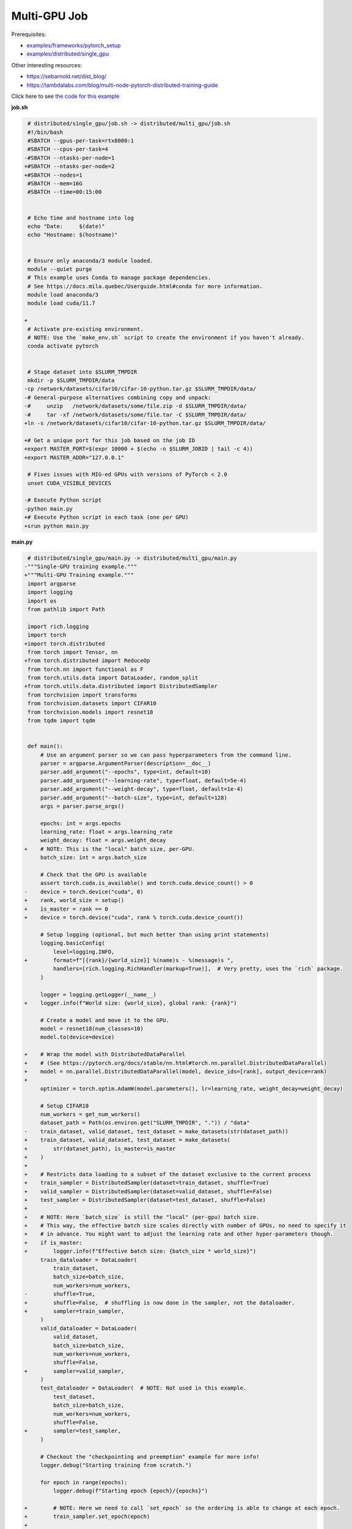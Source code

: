 .. NOTE: This file is auto-generated from examples/distributed/multi_gpu/index.rst
.. This is done so this file can be easily viewed from the GitHub UI.
.. **DO NOT EDIT**

Multi-GPU Job
=============


Prerequisites:

* `examples/frameworks/pytorch_setup <https://github.com/mila-iqia/mila-docs/tree/master/docs/examples/frameworks/pytorch_setup>`_
* `examples/distributed/single_gpu <https://github.com/mila-iqia/mila-docs/tree/master/docs/examples/distributed/single_gpu>`_

Other interesting resources:

* `<https://sebarnold.net/dist_blog/>`_
* `<https://lambdalabs.com/blog/multi-node-pytorch-distributed-training-guide>`_

Click here to see `the code for this example
<https://github.com/mila-iqia/mila-docs/tree/master/docs/examples/distributed/multi_gpu>`_

**job.sh**

.. code:: diff

    # distributed/single_gpu/job.sh -> distributed/multi_gpu/job.sh
    #!/bin/bash
    #SBATCH --gpus-per-task=rtx8000:1
    #SBATCH --cpus-per-task=4
   -#SBATCH --ntasks-per-node=1
   +#SBATCH --ntasks-per-node=2
   +#SBATCH --nodes=1
    #SBATCH --mem=16G
    #SBATCH --time=00:15:00


    # Echo time and hostname into log
    echo "Date:     $(date)"
    echo "Hostname: $(hostname)"


    # Ensure only anaconda/3 module loaded.
    module --quiet purge
    # This example uses Conda to manage package dependencies.
    # See https://docs.mila.quebec/Userguide.html#conda for more information.
    module load anaconda/3
    module load cuda/11.7

   +
    # Activate pre-existing environment.
    # NOTE: Use the `make_env.sh` script to create the environment if you haven't already.
    conda activate pytorch


    # Stage dataset into $SLURM_TMPDIR
    mkdir -p $SLURM_TMPDIR/data
   -cp /network/datasets/cifar10/cifar-10-python.tar.gz $SLURM_TMPDIR/data/
   -# General-purpose alternatives combining copy and unpack:
   -#     unzip   /network/datasets/some/file.zip -d $SLURM_TMPDIR/data/
   -#     tar -xf /network/datasets/some/file.tar -C $SLURM_TMPDIR/data/
   +ln -s /network/datasets/cifar10/cifar-10-python.tar.gz $SLURM_TMPDIR/data/

   +# Get a unique port for this job based on the job ID
   +export MASTER_PORT=$(expr 10000 + $(echo -n $SLURM_JOBID | tail -c 4))
   +export MASTER_ADDR="127.0.0.1"

    # Fixes issues with MIG-ed GPUs with versions of PyTorch < 2.0
    unset CUDA_VISIBLE_DEVICES

   -# Execute Python script
   -python main.py
   +# Execute Python script in each task (one per GPU)
   +srun python main.py

**main.py**

.. code:: diff

    # distributed/single_gpu/main.py -> distributed/multi_gpu/main.py
   -"""Single-GPU training example."""
   +"""Multi-GPU Training example."""
    import argparse
    import logging
    import os
    from pathlib import Path

    import rich.logging
    import torch
   +import torch.distributed
    from torch import Tensor, nn
   +from torch.distributed import ReduceOp
    from torch.nn import functional as F
    from torch.utils.data import DataLoader, random_split
   +from torch.utils.data.distributed import DistributedSampler
    from torchvision import transforms
    from torchvision.datasets import CIFAR10
    from torchvision.models import resnet18
    from tqdm import tqdm


    def main():
        # Use an argument parser so we can pass hyperparameters from the command line.
        parser = argparse.ArgumentParser(description=__doc__)
        parser.add_argument("--epochs", type=int, default=10)
        parser.add_argument("--learning-rate", type=float, default=5e-4)
        parser.add_argument("--weight-decay", type=float, default=1e-4)
        parser.add_argument("--batch-size", type=int, default=128)
        args = parser.parse_args()

        epochs: int = args.epochs
        learning_rate: float = args.learning_rate
        weight_decay: float = args.weight_decay
   +    # NOTE: This is the "local" batch size, per-GPU.
        batch_size: int = args.batch_size

        # Check that the GPU is available
        assert torch.cuda.is_available() and torch.cuda.device_count() > 0
   -    device = torch.device("cuda", 0)
   +    rank, world_size = setup()
   +    is_master = rank == 0
   +    device = torch.device("cuda", rank % torch.cuda.device_count())

        # Setup logging (optional, but much better than using print statements)
        logging.basicConfig(
            level=logging.INFO,
   +        format=f"[{rank}/{world_size}] %(name)s - %(message)s ",
            handlers=[rich.logging.RichHandler(markup=True)],  # Very pretty, uses the `rich` package.
        )

        logger = logging.getLogger(__name__)
   +    logger.info(f"World size: {world_size}, global rank: {rank}")

        # Create a model and move it to the GPU.
        model = resnet18(num_classes=10)
        model.to(device=device)

   +    # Wrap the model with DistributedDataParallel
   +    # (See https://pytorch.org/docs/stable/nn.html#torch.nn.parallel.DistributedDataParallel)
   +    model = nn.parallel.DistributedDataParallel(model, device_ids=[rank], output_device=rank)
   +
        optimizer = torch.optim.AdamW(model.parameters(), lr=learning_rate, weight_decay=weight_decay)

        # Setup CIFAR10
        num_workers = get_num_workers()
        dataset_path = Path(os.environ.get("SLURM_TMPDIR", ".")) / "data"
   -    train_dataset, valid_dataset, test_dataset = make_datasets(str(dataset_path))
   +    train_dataset, valid_dataset, test_dataset = make_datasets(
   +        str(dataset_path), is_master=is_master
   +    )
   +
   +    # Restricts data loading to a subset of the dataset exclusive to the current process
   +    train_sampler = DistributedSampler(dataset=train_dataset, shuffle=True)
   +    valid_sampler = DistributedSampler(dataset=valid_dataset, shuffle=False)
   +    test_sampler = DistributedSampler(dataset=test_dataset, shuffle=False)
   +
   +    # NOTE: Here `batch_size` is still the "local" (per-gpu) batch size.
   +    # This way, the effective batch size scales directly with number of GPUs, no need to specify it
   +    # in advance. You might want to adjust the learning rate and other hyper-parameters though.
   +    if is_master:
   +        logger.info(f"Effective batch size: {batch_size * world_size}")
        train_dataloader = DataLoader(
            train_dataset,
            batch_size=batch_size,
            num_workers=num_workers,
   -        shuffle=True,
   +        shuffle=False,  # shuffling is now done in the sampler, not the dataloader.
   +        sampler=train_sampler,
        )
        valid_dataloader = DataLoader(
            valid_dataset,
            batch_size=batch_size,
            num_workers=num_workers,
            shuffle=False,
   +        sampler=valid_sampler,
        )
        test_dataloader = DataLoader(  # NOTE: Not used in this example.
            test_dataset,
            batch_size=batch_size,
            num_workers=num_workers,
            shuffle=False,
   +        sampler=test_sampler,
        )

        # Checkout the "checkpointing and preemption" example for more info!
        logger.debug("Starting training from scratch.")

        for epoch in range(epochs):
            logger.debug(f"Starting epoch {epoch}/{epochs}")

   +        # NOTE: Here we need to call `set_epoch` so the ordering is able to change at each epoch.
   +        train_sampler.set_epoch(epoch)
   +
            # Set the model in training mode (important for e.g. BatchNorm and Dropout layers)
            model.train()

            # NOTE: using a progress bar from tqdm because it's nicer than using `print`.
            progress_bar = tqdm(
                total=len(train_dataloader),
                desc=f"Train epoch {epoch}",
   +            disable=not is_master,
            )

            # Training loop
            for batch in train_dataloader:
                # Move the batch to the GPU before we pass it to the model
                batch = tuple(item.to(device) for item in batch)
                x, y = batch

                # Forward pass
                logits: Tensor = model(x)

   -            loss = F.cross_entropy(logits, y)
   +            local_loss = F.cross_entropy(logits, y)

                optimizer.zero_grad()
   -            loss.backward()
   +            local_loss.backward()
   +            # NOTE: nn.DistributedDataParallel automatically averages the gradients across devices.
                optimizer.step()

                # Calculate some metrics:
   -            n_correct_predictions = logits.detach().argmax(-1).eq(y).sum()
   -            n_samples = y.shape[0]
   +            # local metrics
   +            local_n_correct_predictions = logits.detach().argmax(-1).eq(y).sum()
   +            local_n_samples = logits.shape[0]
   +            local_accuracy = local_n_correct_predictions / local_n_samples
   +
   +            # "global" metrics: calculated with the results from all workers
   +            # NOTE: Creating new tensors to hold the "global" values, but this isn't required.
   +            n_correct_predictions = local_n_correct_predictions.clone()
   +            # Reduce the local metrics across all workers, sending the result to rank 0.
   +            torch.distributed.reduce(n_correct_predictions, dst=0, op=ReduceOp.SUM)
   +            # Actual (global) batch size for this step.
   +            n_samples = torch.as_tensor(local_n_samples, device=device)
   +            torch.distributed.reduce(n_samples, dst=0, op=ReduceOp.SUM)
   +            # Will store the average loss across all workers.
   +            loss = local_loss.clone()
   +            torch.distributed.reduce(loss, dst=0, op=ReduceOp.SUM)
   +            loss.div_(world_size)  # Report the average loss across all workers.
   +
                accuracy = n_correct_predictions / n_samples

   -            logger.debug(f"Accuracy: {accuracy.item():.2%}")
   -            logger.debug(f"Average Loss: {loss.item()}")
   +            logger.debug(f"(local) Accuracy: {local_accuracy:.2%}")
   +            logger.debug(f"(local) Loss: {local_loss.item()}")
   +            # NOTE: This would log the same values in all workers. Only logging on master:
   +            if is_master:
   +                logger.debug(f"Accuracy: {accuracy.item():.2%}")
   +                logger.debug(f"Average Loss: {loss.item()}")

                # Advance the progress bar one step and update the progress bar text.
                progress_bar.update(1)
                progress_bar.set_postfix(loss=loss.item(), accuracy=accuracy.item())
            progress_bar.close()

            val_loss, val_accuracy = validation_loop(model, valid_dataloader, device)
   -        logger.info(f"Epoch {epoch}: Val loss: {val_loss:.3f} accuracy: {val_accuracy:.2%}")
   +        # NOTE: This would log the same values in all workers. Only logging on master:
   +        if is_master:
   +            logger.info(f"Epoch {epoch}: Val loss: {val_loss:.3f} accuracy: {val_accuracy:.2%}")

        print("Done!")


    @torch.no_grad()
    def validation_loop(model: nn.Module, dataloader: DataLoader, device: torch.device):
        model.eval()

   -    total_loss = 0.0
   -    n_samples = 0
   -    correct_predictions = 0
   +    total_loss = torch.as_tensor(0.0, device=device)
   +    n_samples = torch.as_tensor(0, device=device)
   +    correct_predictions = torch.as_tensor(0, device=device)

        for batch in dataloader:
            batch = tuple(item.to(device) for item in batch)
            x, y = batch

            logits: Tensor = model(x)
            loss = F.cross_entropy(logits, y)

            batch_n_samples = x.shape[0]
            batch_correct_predictions = logits.argmax(-1).eq(y).sum()

   -        total_loss += loss.item()
   +        total_loss += loss
            n_samples += batch_n_samples
            correct_predictions += batch_correct_predictions

   +    # Sum up the metrics we gathered on each worker before returning the overall val metrics.
   +    torch.distributed.all_reduce(total_loss, op=torch.distributed.ReduceOp.SUM)
   +    torch.distributed.all_reduce(correct_predictions, op=torch.distributed.ReduceOp.SUM)
   +    torch.distributed.all_reduce(n_samples, op=torch.distributed.ReduceOp.SUM)
   +
        accuracy = correct_predictions / n_samples
        return total_loss, accuracy


   +def setup():
   +    assert torch.distributed.is_available()
   +    print("PyTorch Distributed available.")
   +    print("  Backends:")
   +    print(f"    Gloo: {torch.distributed.is_gloo_available()}")
   +    print(f"    NCCL: {torch.distributed.is_nccl_available()}")
   +    print(f"    MPI:  {torch.distributed.is_mpi_available()}")
   +
   +    # DDP Job is being run via `srun` on a slurm cluster.
   +    rank = int(os.environ["SLURM_PROCID"])
   +    world_size = int(os.environ["SLURM_NTASKS"])
   +
   +    # SLURM var -> torch.distributed vars in case needed
   +    # NOTE: Setting these values isn't exactly necessary, but some code might assume it's
   +    # being run via torchrun or torch.distributed.launch, so setting these can be a good idea.
   +    os.environ["RANK"] = str(rank)
   +    os.environ["WORLD_SIZE"] = str(world_size)
   +
   +    torch.distributed.init_process_group(
   +        backend="nccl",
   +        init_method="env://",
   +        world_size=world_size,
   +        rank=rank,
   +    )
   +    return rank, world_size
   +
   +
    def make_datasets(
        dataset_path: str,
   +    is_master: bool,
        val_split: float = 0.1,
        val_split_seed: int = 42,
    ):
        """Returns the training, validation, and test splits for CIFAR10.

        NOTE: We don't use image transforms here for simplicity.
        Having different transformations for train and validation would complicate things a bit.
        Later examples will show how to do the train/val/test split properly when using transforms.
   +
   +    NOTE: Only the master process (rank-0) downloads the dataset if necessary.
        """
   +    # - Master: Download (if necessary) THEN Barrier
   +    # - others: Barrier THEN *NO* Download
   +    if not is_master:
   +        # Wait for the master process to finish downloading (reach the barrier below)
   +        torch.distributed.barrier()
        train_dataset = CIFAR10(
   -        root=dataset_path, transform=transforms.ToTensor(), download=True, train=True
   +        root=dataset_path, transform=transforms.ToTensor(), download=is_master, train=True
        )
        test_dataset = CIFAR10(
   -        root=dataset_path, transform=transforms.ToTensor(), download=True, train=False
   +        root=dataset_path, transform=transforms.ToTensor(), download=is_master, train=False
        )
   +    if is_master:
   +        # Join the workers waiting in the barrier above. They can now load the datasets from disk.
   +        torch.distributed.barrier()
        # Split the training dataset into a training and validation set.
        n_samples = len(train_dataset)
        n_valid = int(val_split * n_samples)
        n_train = n_samples - n_valid
        train_dataset, valid_dataset = random_split(
            train_dataset, (n_train, n_valid), torch.Generator().manual_seed(val_split_seed)
        )
        return train_dataset, valid_dataset, test_dataset


    def get_num_workers() -> int:
        """Gets the optimal number of DatLoader workers to use in the current job."""
        if "SLURM_CPUS_PER_TASK" in os.environ:
            return int(os.environ["SLURM_CPUS_PER_TASK"])
        if hasattr(os, "sched_getaffinity"):
            return len(os.sched_getaffinity(0))
        return torch.multiprocessing.cpu_count()


    if __name__ == "__main__":
        main()


**Running this example**

.. code-block:: bash

    $ sbatch job.sh
